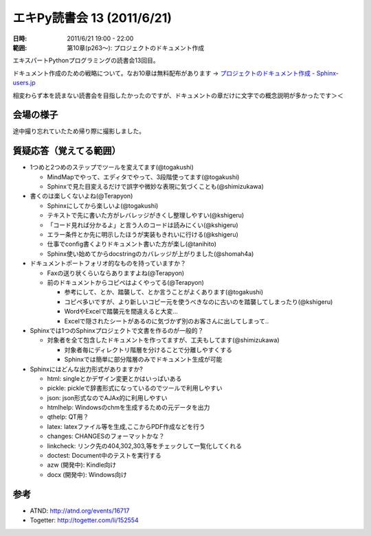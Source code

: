 ============================
エキPy読書会 13 (2011/6/21)
============================

:日時: 2011/6/21 19:00 - 22:00
:範囲: 第10章(p263～): プロジェクトのドキュメント作成

エキスパートPythonプログラミングの読書会13回目。

ドキュメント作成のための戦略について。なお10章は無料配布があります -> `プロジェクトのドキュメント作成 - Sphinx-users.jp <http://sphinx-users.jp/articles/index.html#id3>`_

相変わらず本を読まない読書会を目指したかったのですが、ドキュメントの章だけに文字での概念説明が多かったです＞＜


会場の様子
============

途中撮り忘れていたため帰り際に撮影しました。

.. image:: images/13-1.jpg

.. image:: images/13-2.jpg


質疑応答（覚えてる範囲）
========================

* 1つめと2つめのステップでツールを変えてます(@togakushi)

  * MindMapでやって、エディタでやって、3段階使ってます(@togakushi)
  * Sphinxで見た目変えるだけで誤字や微妙な表現に気づくことも(@shimizukawa)


* 書くのは楽しくないよね(@Terapyon)

  * Sphinxにしてから楽しいよ(@togakushi)
  * テキストで先に書いた方がレバレッジがきくし整理しやすい(@kshigeru)
  * 「コード見れば分かるよ」と言う人のコードは読みにくい(@kshigeru)
  * エラー条件とか先に明示したほうが実装もきれいに行ける(@kshigeru)
  * 仕事でconfig書くよりドキュメント書いた方が楽し(@tanihito)
  * Sphinx使い始めてからdocstringのカバレッジが上がりました(@shomah4a)


* ドキュメントポートフォリオ的なものを持っていますか？

  * Faxの送り状くらいならありますよね(@Terapyon)
  * 前のドキュメントからコピペはよくやってる(@Terapyon)

    * 参考にして、とか、踏襲して、とか言うことがよくあります(@togakushi)
    * コピペ多いですが、より新しいコピー元を使うべきなのに古いのを踏襲してしまったり(@kshigeru)
    * WordやExcelで踏襲元を間違えると大変...
    * Excelで隠されたシートがあるのに気づかず別のお客さんに出してしまって..


* Sphinxでは1つのSphinxプロジェクトで文書を作るのが一般的？

  * 対象者を全て包含したドキュメントを作ってますが、工夫もしてます(@shimizukawa)

    * 対象者毎にディレクトリ階層を分けることで分離しやすくする
    * Sphinxでは簡単に部分階層のみでドキュメント生成が可能

* Sphinxにはどんな出力形式がありますか?

  * html: singleとかデザイン変更とかはいっぱいある
  * pickle: pickleで辞書形式になっているのでツールで利用しやすい
  * json: json形式なのでAJAx的に利用しやすい
  * htmlhelp: Windowsのchmを生成するための元データを出力
  * qthelp: QT用？
  * latex: latexファイル等を生成,ここからPDF作成などを行う
  * changes: CHANGESのフォーマットかな？
  * linkcheck: リンク先の404,302,303,等をチェックして一覧化してくれる
  * doctest: Document中のテストを実行する
  * azw (開発中): Kindle向け
  * docx (開発中): Windows向け



参考
======

* ATND: http://atnd.org/events/16717
* Togetter: http://togetter.com/li/152554


